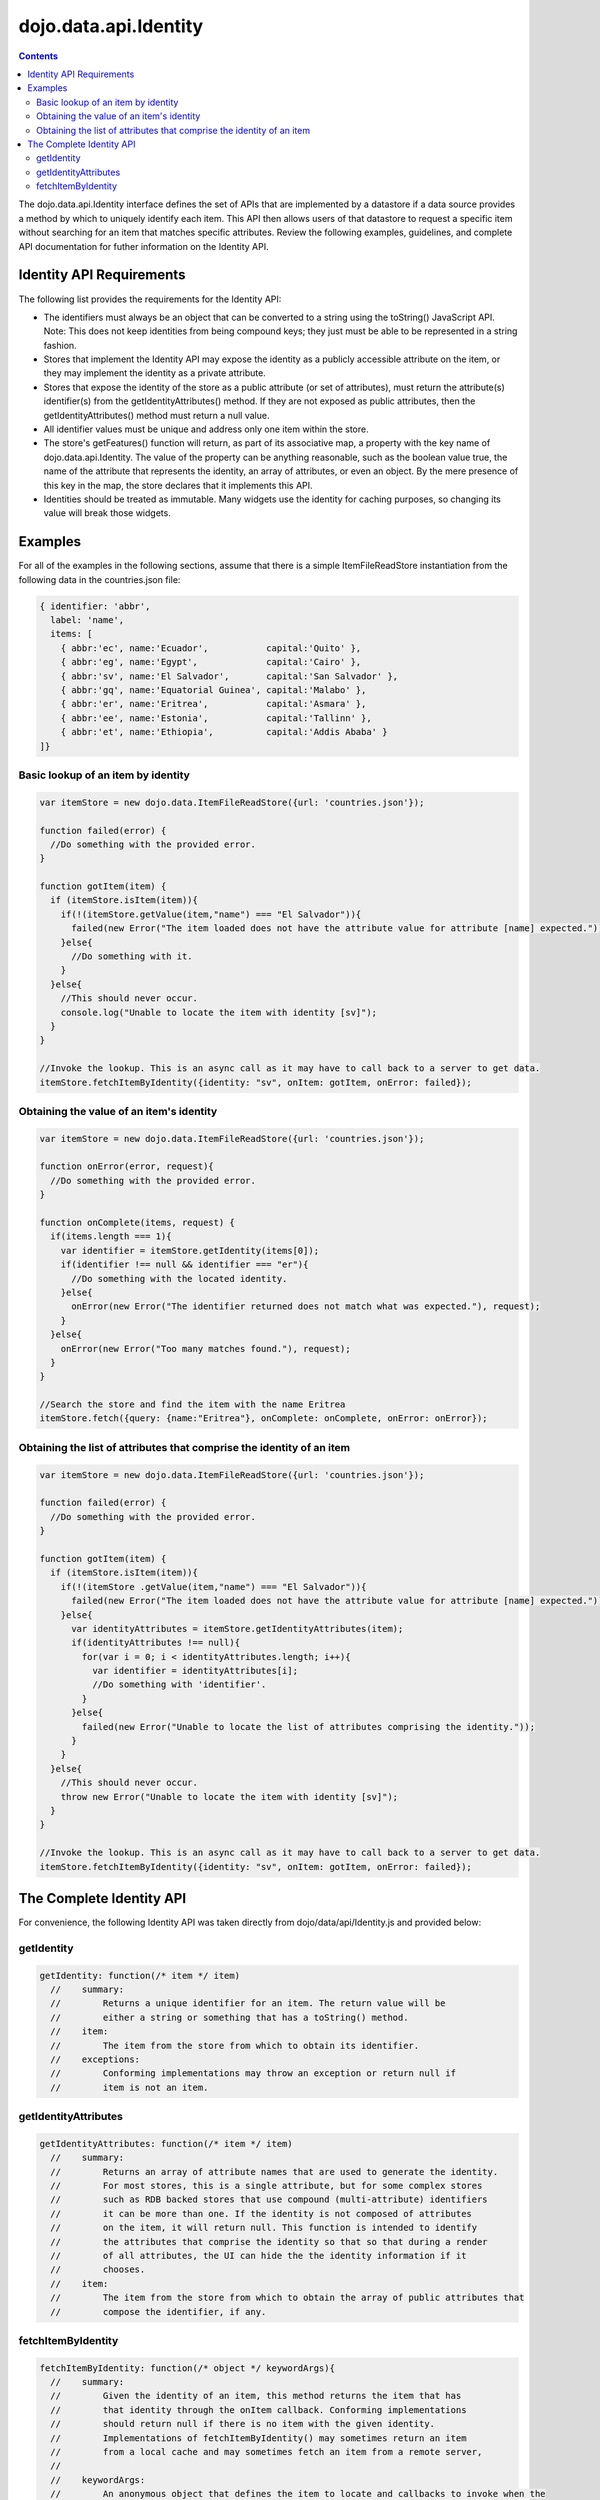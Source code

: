.. _dojo/data/api/Identity:

dojo.data.api.Identity
======================

.. contents::
  :depth: 3

The dojo.data.api.Identity interface defines the set of APIs that are implemented by a datastore if a data source provides a method by which to uniquely identify each item. This API then allows users of that datastore to request a specific item without searching for an item that matches specific attributes. Review the following examples, guidelines, and complete API documentation for futher information on the Identity API.

=========================
Identity API Requirements
=========================

The following list provides the requirements for the Identity API:

* The identifiers must always be an object that can be converted to a string using the toString() JavaScript API.
  Note: This does not keep identities from being compound keys; they just must be able to be represented in a string fashion.
* Stores that implement the Identity API may expose the identity as a publicly accessible attribute on the item, or they may implement the identity as a private attribute.
* Stores that expose the identity of the store as a public attribute (or set of attributes), must return the attribute(s) identifier(s) from the getIdentityAttributes() method. If they are not exposed as public attributes, then the getIdentityAttributes() method must return a null value.
* All identifier values must be unique and address only one item within the store.
* The store's getFeatures() function will return, as part of its associative map, a property with the key name of dojo.data.api.Identity. The value of the property can be anything reasonable, such as the boolean value true, the name of the attribute that represents the identity, an array of attributes, or even an object. By the mere presence of this key in the map, the store declares that it implements this API.
* Identities should be treated as immutable. Many widgets use the identity for caching purposes, so changing its value will break those widgets.

========
Examples
========

For all of the examples in the following sections, assume that there is a simple ItemFileReadStore instantiation from the following data in the countries.json file:

.. code-block :: javascript

  { identifier: 'abbr',
    label: 'name',
    items: [
      { abbr:'ec', name:'Ecuador',           capital:'Quito' },
      { abbr:'eg', name:'Egypt',             capital:'Cairo' },
      { abbr:'sv', name:'El Salvador',       capital:'San Salvador' },
      { abbr:'gq', name:'Equatorial Guinea', capital:'Malabo' },
      { abbr:'er', name:'Eritrea',           capital:'Asmara' },
      { abbr:'ee', name:'Estonia',           capital:'Tallinn' },
      { abbr:'et', name:'Ethiopia',          capital:'Addis Ababa' }
  ]}

Basic lookup of an item by identity
-----------------------------------

.. code-block :: javascript

  var itemStore = new dojo.data.ItemFileReadStore({url: 'countries.json'});

  function failed(error) {
    //Do something with the provided error.
  }

  function gotItem(item) {
    if (itemStore.isItem(item)){
      if(!(itemStore.getValue(item,"name") === "El Salvador")){
        failed(new Error("The item loaded does not have the attribute value for attribute [name] expected."));
      }else{
        //Do something with it.
      }
    }else{
      //This should never occur.
      console.log("Unable to locate the item with identity [sv]");
    }
  }

  //Invoke the lookup. This is an async call as it may have to call back to a server to get data.
  itemStore.fetchItemByIdentity({identity: "sv", onItem: gotItem, onError: failed});


Obtaining the value of an item's identity
-----------------------------------------

.. code-block :: javascript

  var itemStore = new dojo.data.ItemFileReadStore({url: 'countries.json'});

  function onError(error, request){
    //Do something with the provided error.
  }

  function onComplete(items, request) {
    if(items.length === 1){
      var identifier = itemStore.getIdentity(items[0]);
      if(identifier !== null && identifier === "er"){
        //Do something with the located identity.
      }else{
        onError(new Error("The identifier returned does not match what was expected."), request);
      }
    }else{
      onError(new Error("Too many matches found."), request);
    }
  }

  //Search the store and find the item with the name Eritrea
  itemStore.fetch({query: {name:"Eritrea"}, onComplete: onComplete, onError: onError});


Obtaining the list of attributes that comprise the identity of an item
----------------------------------------------------------------------

.. code-block :: javascript

  var itemStore = new dojo.data.ItemFileReadStore({url: 'countries.json'});

  function failed(error) {
    //Do something with the provided error.
  }

  function gotItem(item) {
    if (itemStore.isItem(item)){
      if(!(itemStore .getValue(item,"name") === "El Salvador")){
        failed(new Error("The item loaded does not have the attribute value for attribute [name] expected."));
      }else{
        var identityAttributes = itemStore.getIdentityAttributes(item);
        if(identityAttributes !== null){
          for(var i = 0; i < identityAttributes.length; i++){
            var identifier = identityAttributes[i];
            //Do something with 'identifier'.
          }
        }else{
          failed(new Error("Unable to locate the list of attributes comprising the identity."));
        }
      }
    }else{
      //This should never occur.
      throw new Error("Unable to locate the item with identity [sv]");
    }
  }

  //Invoke the lookup. This is an async call as it may have to call back to a server to get data.
  itemStore.fetchItemByIdentity({identity: "sv", onItem: gotItem, onError: failed});

=========================
The Complete Identity API
=========================

For convenience, the following Identity API was taken directly from dojo/data/api/Identity.js and provided below:

getIdentity
-----------

.. code-block :: javascript

  getIdentity: function(/* item */ item)
    //    summary:
    //        Returns a unique identifier for an item. The return value will be
    //        either a string or something that has a toString() method.
    //    item:
    //        The item from the store from which to obtain its identifier.
    //    exceptions:
    //        Conforming implementations may throw an exception or return null if
    //        item is not an item.

getIdentityAttributes
---------------------

.. code-block :: javascript

  getIdentityAttributes: function(/* item */ item)
    //    summary:
    //        Returns an array of attribute names that are used to generate the identity.
    //        For most stores, this is a single attribute, but for some complex stores
    //        such as RDB backed stores that use compound (multi-attribute) identifiers
    //        it can be more than one. If the identity is not composed of attributes
    //        on the item, it will return null. This function is intended to identify
    //        the attributes that comprise the identity so that so that during a render
    //        of all attributes, the UI can hide the the identity information if it
    //        chooses.
    //    item:
    //        The item from the store from which to obtain the array of public attributes that
    //        compose the identifier, if any.

fetchItemByIdentity
-------------------

.. code-block :: javascript

  fetchItemByIdentity: function(/* object */ keywordArgs){
    //    summary:
    //        Given the identity of an item, this method returns the item that has
    //        that identity through the onItem callback. Conforming implementations
    //        should return null if there is no item with the given identity.
    //        Implementations of fetchItemByIdentity() may sometimes return an item
    //        from a local cache and may sometimes fetch an item from a remote server,
    //
    //    keywordArgs:
    //        An anonymous object that defines the item to locate and callbacks to invoke when the
    //        item has been located and load has completed. The format of the object is as follows:
    //        {
    //            identity: string|object,
    //            onItem: Function,
    //            onError: Function,
    //            scope: object
    //        }
    //    The *identity* parameter.
    //        The identity parameter is the identity of the item you wish to locate and load
    //        This attribute is required. It should be a string or an object that toString()
    //        can be called on.
    //
    //    The *onItem* parameter.
    //        Function(item)
    //        The onItem parameter is the callback to invoke when the item has been loaded. It takes only one
    //        parameter, the item located, or null if none found.
    //
    //    The *onError* parameter.
    //        Function(error)
    //        The onError parameter is the callback to invoke when the item load encountered an error. It takes only one
    //        parameter, the error object
    //
    //    The *scope* parameter.
    //        If a scope object is provided, all of the callback functions (onItem,
    //        onError, etc) will be invoked in the context of the scope object.
    //        In the body of the callback function, the value of the "this"
    //        keyword will be the scope object. If no scope object is provided,
    //        the callback functions will be called in the context of dojo.global.
    //        For example, onItem.call(scope, item, request) vs.
    //        onItem.call(dojo.global, item, request)
